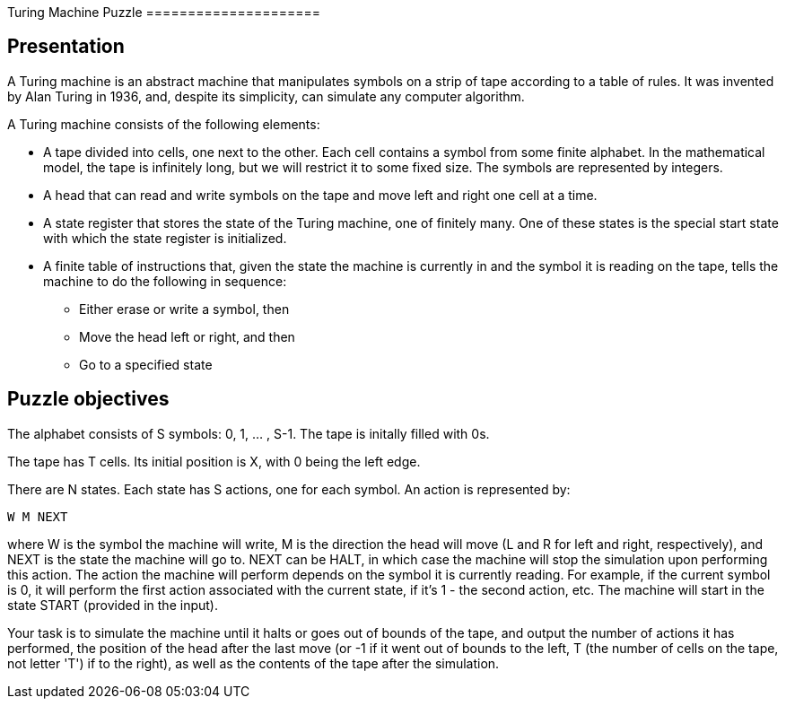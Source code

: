 Turing Machine Puzzle =====================

== Presentation

A Turing machine is an abstract machine that manipulates symbols on a strip of
tape according to a table of rules. It was invented by Alan Turing in 1936, and,
despite its simplicity, can simulate any computer algorithm.

A Turing machine consists of the following elements:

* A tape divided into cells, one next to the other. Each cell contains a symbol
from some finite alphabet. In the mathematical model, the tape is infinitely
long, but we will restrict it to some fixed size. The symbols are represented by
integers.
* A head that can read and write symbols on the tape and move left and right one
cell at a time.
* A state register that stores the state of the Turing machine, one of finitely
many. One of these states is the special start state with which the state
register is initialized.
* A finite table of instructions that, given the state the machine is currently
 in and the symbol it is reading on the tape, tells the machine to do the
 following in sequence:
** Either erase or write a symbol, then
** Move the head left or right, and then
** Go to a specified state

== Puzzle objectives

The alphabet consists of S symbols: 0, 1, ... , S-1. The tape is initally filled
with 0s.

The tape has T cells. Its initial position is X, with 0 being the left edge.

There are N states. Each state has S actions, one for each symbol. An action is
represented by:

----
W M NEXT
----

where W is the symbol the machine will write, M is the direction the head will
move (L and R for left and right, respectively), and NEXT is the state the
machine will go to. NEXT can be HALT, in which case the machine will stop the
simulation upon performing this action. The action the machine will perform
depends on the symbol it is currently reading. For example, if the current
symbol is 0, it will perform the first action associated with the current state,
if it's 1 - the second action, etc. The machine will start in the state START
(provided in the input).

Your task is to simulate the machine until it halts or goes out of bounds of the
tape, and output the number of actions it has performed, the position of the
head after the last move (or -1 if it went out of bounds to the left, T (the
number of cells on the tape, not letter 'T') if to the right), as well as the
contents of the tape after the simulation.

